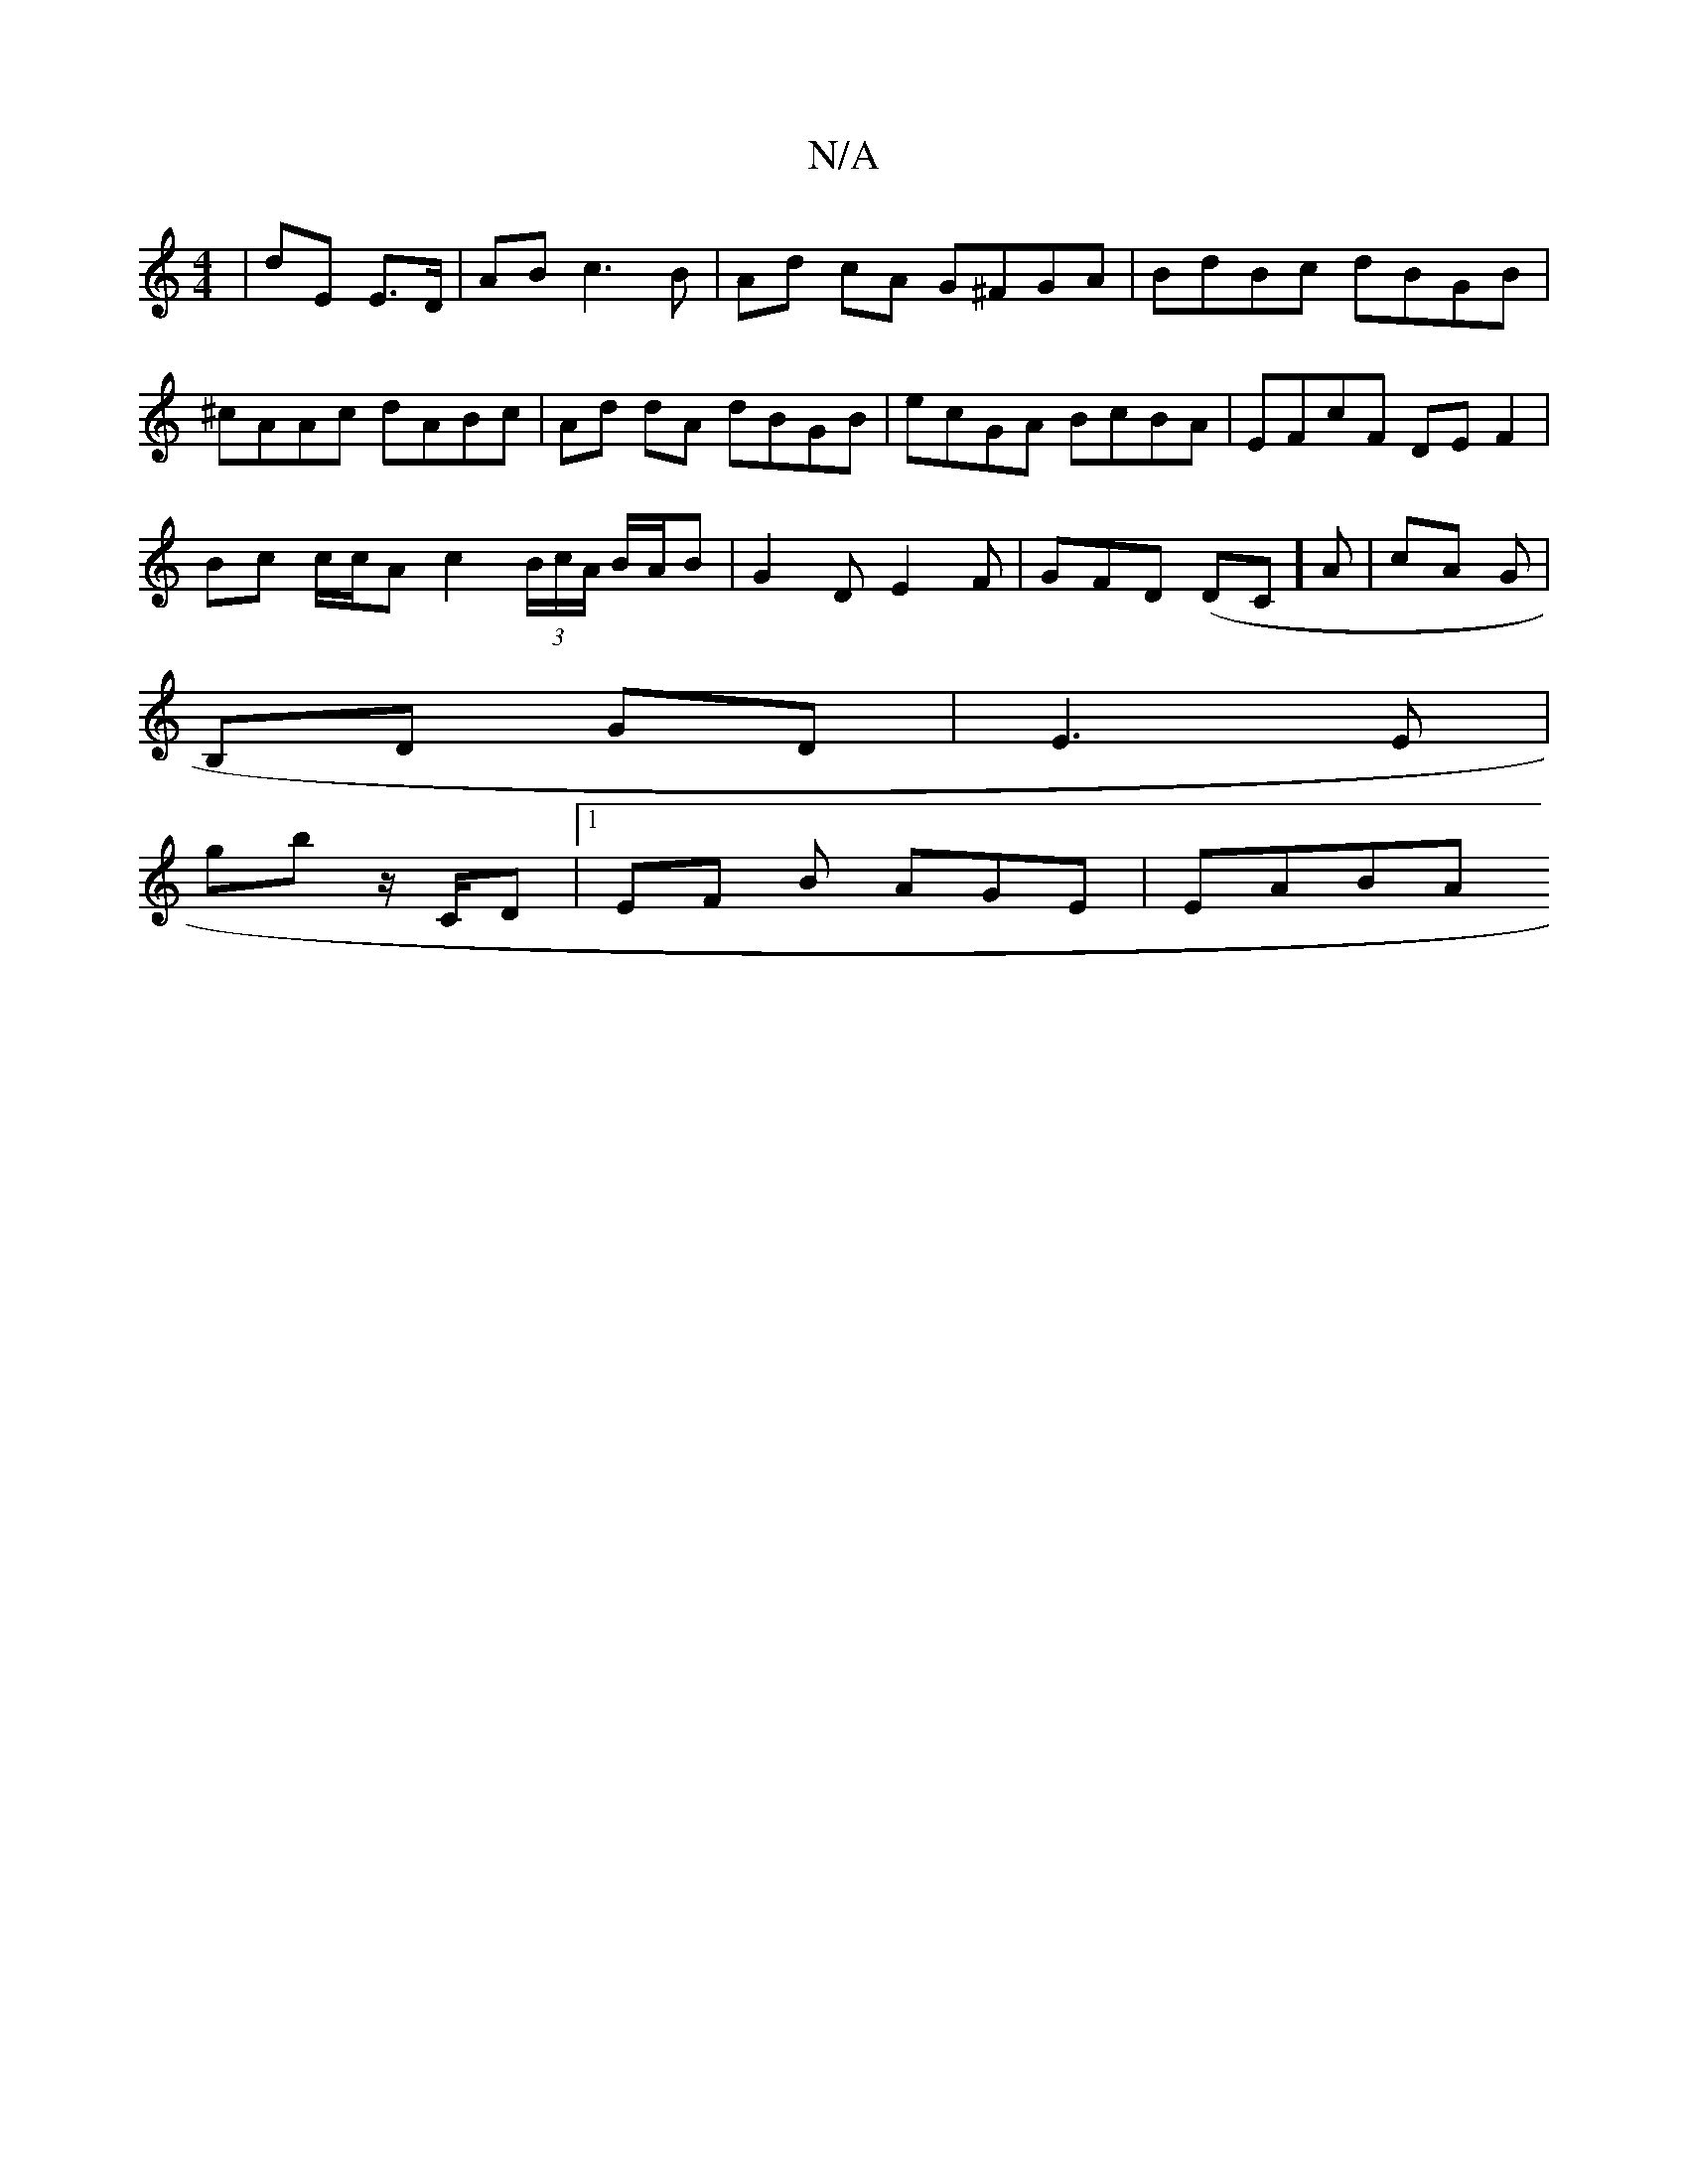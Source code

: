 X:1
T:N/A
M:4/4
R:N/A
K:Cmajor
 | dE E>D | AB c3B | Ad cA G^FGA | BdBc dBGB | ^cAAc dABc | Ad dA dBGB | ecGA BcBA | EFcF DE F2 |
Bc c/c/A c2 (3B/c/A/ B/A/B |G2 D E2 F|GFD (DC]A | cA Gm |
B,D GD | E3 E |
gb z/C/D |1 EF B AGE | EABA 